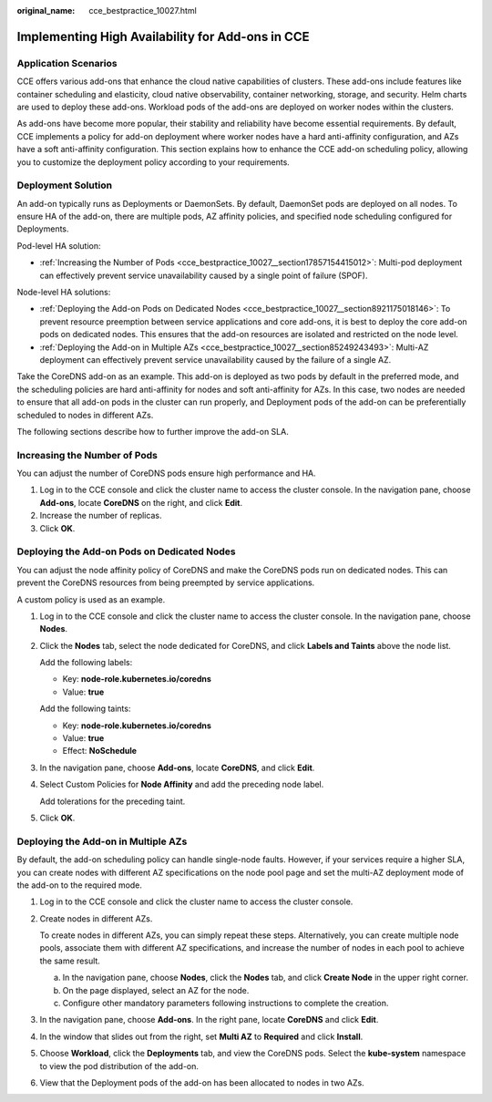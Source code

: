 :original_name: cce_bestpractice_10027.html

.. _cce_bestpractice_10027:

Implementing High Availability for Add-ons in CCE
=================================================

Application Scenarios
---------------------

CCE offers various add-ons that enhance the cloud native capabilities of clusters. These add-ons include features like container scheduling and elasticity, cloud native observability, container networking, storage, and security. Helm charts are used to deploy these add-ons. Workload pods of the add-ons are deployed on worker nodes within the clusters.

As add-ons have become more popular, their stability and reliability have become essential requirements. By default, CCE implements a policy for add-on deployment where worker nodes have a hard anti-affinity configuration, and AZs have a soft anti-affinity configuration. This section explains how to enhance the CCE add-on scheduling policy, allowing you to customize the deployment policy according to your requirements.

Deployment Solution
-------------------

An add-on typically runs as Deployments or DaemonSets. By default, DaemonSet pods are deployed on all nodes. To ensure HA of the add-on, there are multiple pods, AZ affinity policies, and specified node scheduling configured for Deployments.

Pod-level HA solution:

-  :ref:`Increasing the Number of Pods <cce_bestpractice_10027__section17857154415012>`: Multi-pod deployment can effectively prevent service unavailability caused by a single point of failure (SPOF).

Node-level HA solutions:

-  :ref:`Deploying the Add-on Pods on Dedicated Nodes <cce_bestpractice_10027__section8921175018146>`: To prevent resource preemption between service applications and core add-ons, it is best to deploy the core add-on pods on dedicated nodes. This ensures that the add-on resources are isolated and restricted on the node level.
-  :ref:`Deploying the Add-on in Multiple AZs <cce_bestpractice_10027__section85249243493>`: Multi-AZ deployment can effectively prevent service unavailability caused by the failure of a single AZ.

Take the CoreDNS add-on as an example. This add-on is deployed as two pods by default in the preferred mode, and the scheduling policies are hard anti-affinity for nodes and soft anti-affinity for AZs. In this case, two nodes are needed to ensure that all add-on pods in the cluster can run properly, and Deployment pods of the add-on can be preferentially scheduled to nodes in different AZs.

The following sections describe how to further improve the add-on SLA.

.. _cce_bestpractice_10027__section17857154415012:

Increasing the Number of Pods
-----------------------------

You can adjust the number of CoreDNS pods ensure high performance and HA.

#. Log in to the CCE console and click the cluster name to access the cluster console. In the navigation pane, choose **Add-ons**, locate **CoreDNS** on the right, and click **Edit**.
#. Increase the number of replicas.
#. Click **OK**.

.. _cce_bestpractice_10027__section8921175018146:

Deploying the Add-on Pods on Dedicated Nodes
--------------------------------------------

You can adjust the node affinity policy of CoreDNS and make the CoreDNS pods run on dedicated nodes. This can prevent the CoreDNS resources from being preempted by service applications.

A custom policy is used as an example.

#. Log in to the CCE console and click the cluster name to access the cluster console. In the navigation pane, choose **Nodes**.

#. Click the **Nodes** tab, select the node dedicated for CoreDNS, and click **Labels and Taints** above the node list.

   Add the following labels:

   -  Key: **node-role.kubernetes.io/coredns**
   -  Value: **true**

   Add the following taints:

   -  Key: **node-role.kubernetes.io/coredns**
   -  Value: **true**
   -  Effect: **NoSchedule**

#. In the navigation pane, choose **Add-ons**, locate **CoreDNS**, and click **Edit**.

#. Select Custom Policies for **Node Affinity** and add the preceding node label.

   Add tolerations for the preceding taint.

#. Click **OK**.

.. _cce_bestpractice_10027__section85249243493:

Deploying the Add-on in Multiple AZs
------------------------------------

By default, the add-on scheduling policy can handle single-node faults. However, if your services require a higher SLA, you can create nodes with different AZ specifications on the node pool page and set the multi-AZ deployment mode of the add-on to the required mode.

#. Log in to the CCE console and click the cluster name to access the cluster console.

#. Create nodes in different AZs.

   To create nodes in different AZs, you can simply repeat these steps. Alternatively, you can create multiple node pools, associate them with different AZ specifications, and increase the number of nodes in each pool to achieve the same result.

   a. In the navigation pane, choose **Nodes**, click the **Nodes** tab, and click **Create Node** in the upper right corner.
   b. On the page displayed, select an AZ for the node.
   c. Configure other mandatory parameters following instructions to complete the creation.

#. In the navigation pane, choose **Add-ons**. In the right pane, locate **CoreDNS** and click **Edit**.

#. In the window that slides out from the right, set **Multi AZ** to **Required** and click **Install**.

#. Choose **Workload**, click the **Deployments** tab, and view the CoreDNS pods. Select the **kube-system** namespace to view the pod distribution of the add-on.

#. View that the Deployment pods of the add-on has been allocated to nodes in two AZs.
